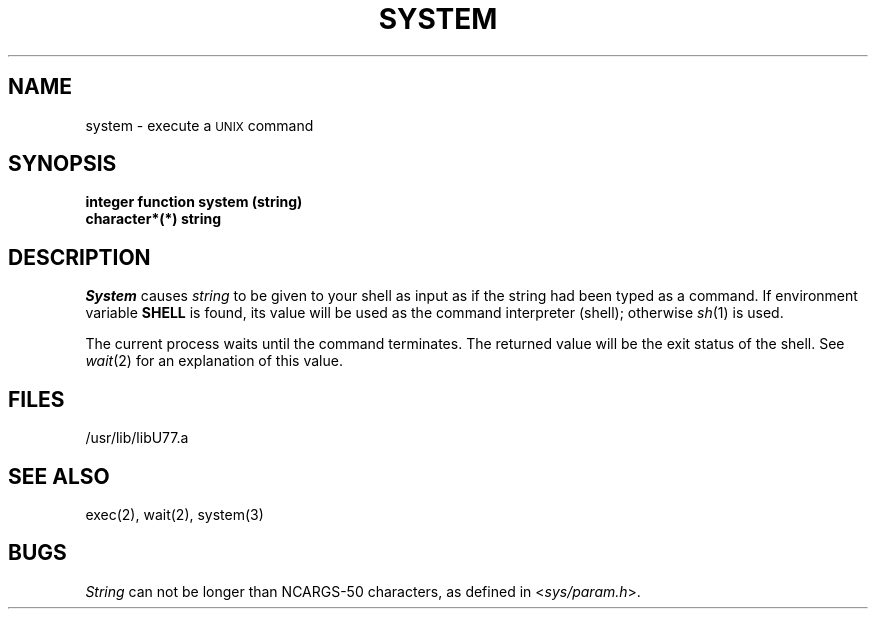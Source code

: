 .\" Copyright (c) 1983 Regents of the University of California.
.\" All rights reserved.  The Berkeley software License Agreement
.\" specifies the terms and conditions for redistribution.
.\"
.\"	@(#)system.3	5.1 (Berkeley) 05/15/85
.\"
.TH SYSTEM 3F "18 July 1983"
.UC 5
.SH NAME
system \- execute a \s-2UNIX\s0 command
.SH SYNOPSIS
.B integer function system (string)
.br
.B character*(*) string
.SH DESCRIPTION
.I System
causes
.I string
to be given to your shell
as input as if the string had been typed as a command.
If environment variable
.B SHELL
is found, its value will be used as the command interpreter (shell);
otherwise
.IR sh (1)
is used.
.PP
The current process waits until the command terminates.
The returned value will be the exit status of the shell.
See
.IR wait (2)
for an explanation of this value.
.SH FILES
.ie \nM /usr/ucb/lib/libU77.a
.el /usr/lib/libU77.a
.SH "SEE ALSO"
exec(2), wait(2), system(3)
.SH BUGS
.I String
can not be longer than NCARGS\-50 characters, as defined in
.RI < sys/param.h >.

